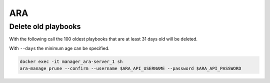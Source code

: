 ===
ARA
===

Delete old playbooks
====================

With the following call the 100 oldest playbooks that are at least 31
days old will be deleted.

With ``--days`` the minimum age can be specified.

.. code-block:: console

   docker exec -it manager_ara-server_1 sh
   ara-manage prune --confirm --username $ARA_API_USERNAME --password $ARA_API_PASSWORD

